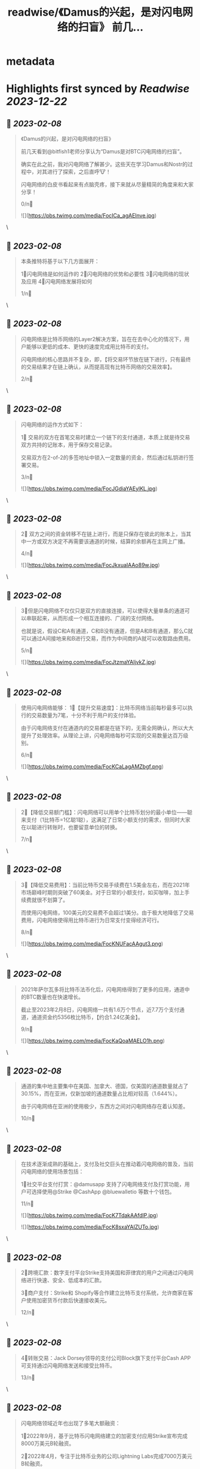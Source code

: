 :PROPERTIES:
:title: readwise/《Damus的兴起，是对闪电网络的扫盲》 前几...
:END:


* metadata
:PROPERTIES:
:author: [[EvieEvieXia on Twitter]]
:full-title: "《Damus的兴起，是对闪电网络的扫盲》 前几..."
:category: [[tweets]]
:url: https://twitter.com/EvieEvieXia/status/1623289236324745217
:image-url: https://pbs.twimg.com/profile_images/1635106361125249025/PKJIQuZy.jpg
:END:

* Highlights first synced by [[Readwise]] [[2023-12-22]]
** 📌 [[2023-02-08]]
#+BEGIN_QUOTE
《Damus的兴起，是对闪电网络的扫盲》

前几天看到@bitfish1老师分享认为“Damus是对BTC闪电网络的扫盲”。

确实在此之前，我对闪电网络了解甚少。这些天在学习Damus和Nostr的过程中，对其进行了探索，之后直呼🐮！

闪电网络的白皮书看起来有点脑壳疼，接下来就从尽量精简的角度来和大家分享！

0/n🧵 

![](https://pbs.twimg.com/media/FocICa_agAElnve.jpg) 
#+END_QUOTE\
** 📌 [[2023-02-08]]
#+BEGIN_QUOTE
本条推特将基于以下几方面展开：

1⃣️闪电网络是如何运作的
2⃣️闪电网络的优势和必要性
3⃣️闪电网络的现状及应用
4⃣️闪电网络发展将如何

1/n🧵 
#+END_QUOTE\
** 📌 [[2023-02-08]]
#+BEGIN_QUOTE
闪电网络是比特币网络的Layer2解决方案，旨在在去中心化的情况下，用户能够以更低的成本、更快的速度完成用比特币的支付。

闪电网络的核心思路并不复杂，即，【将交易环节放在链下进行，只有最终的交易结果才在链上确认，从而提高现有比特币网络的交易效率】。

2/n🧵 
#+END_QUOTE\
** 📌 [[2023-02-08]]
#+BEGIN_QUOTE
闪电网络的运作方式如下：

1⃣ 交易的双方在首笔交易时建立一个链下的支付通道，本质上就是待交易双方共持的记账本，用于保存交易记录。

交易双方在2-of-2的多签地址中锁入一定数量的资金，然后通过私钥进行签署交易。

3/n🧵 

![](https://pbs.twimg.com/media/FocJGdiaYAEylKL.jpg) 
#+END_QUOTE\
** 📌 [[2023-02-08]]
#+BEGIN_QUOTE
2⃣ 双方之间的资金转移不在链上进行，而是只保存在彼此的账本上，当其中一方或双方决定不再需要该通道的时候，结算的余额再在主网上广播。

4/n🧵 

![](https://pbs.twimg.com/media/FocJkxuaIAAo89w.jpg) 
#+END_QUOTE\
** 📌 [[2023-02-08]]
#+BEGIN_QUOTE
3⃣️但是闪电网络不仅仅只是双方的直接连接，可以使得大量单条的通道可以串联起来，从而形成一个相互连接的、广阔的支付网络。

也就是说，假设C和A有通道，C和B没有通道，但是A和B有通道，那么C就可以通过A间接地来和B进行交易，而作为中间商的A就可以收取路由费用。

5/n🧵 

![](https://pbs.twimg.com/media/FocJtzmaYAIjvkZ.jpg) 
#+END_QUOTE\
** 📌 [[2023-02-08]]
#+BEGIN_QUOTE
使用闪电网络能够：
1⃣️【提升交易速度】：比特币网络当前每秒最多可以执行的交易数量为7笔，十分不利于用户的支付体验。

由于闪电网络支付在通道内的交易都是在链下的，无需全网确认，所以大大提升了处理效率。从理论上讲，闪电网络每秒可实现的交易数量达百万级别。

6/n🧵 

![](https://pbs.twimg.com/media/FocKCaLagAMZbgf.png) 
#+END_QUOTE\
** 📌 [[2023-02-08]]
#+BEGIN_QUOTE
2⃣️【降低交易额门槛】：闪电网络可以用单个比特币划分的最小单位——聪来支付（1比特币=1亿聪1聪），这满足了日常小额支付的需求，但同时大家在以聪进行转账时，也要留意单位的转换。

7/n🧵 
#+END_QUOTE\
** 📌 [[2023-02-08]]
#+BEGIN_QUOTE
3⃣️【降低交易费用】：当前比特币交易手续费在1.5美金左右，而在2021年市场巅峰时期则突破了60美金。对于日常的小额支付，如买咖啡，加上手续费就很不划算了。

而使用闪电网络，100美元的交易费不会超过1美分。由于极大地降低了交易费用，闪电网络使得用比特币进行为日常支付变得经济可行。

8/n🧵 

![](https://pbs.twimg.com/media/FocKNUFacAAgut3.png) 
#+END_QUOTE\
** 📌 [[2023-02-08]]
#+BEGIN_QUOTE
2021年萨尔瓦多将比特币法币化后，闪电网络得到了更多的应用，通道中的BTC数量也在快速增长。

截止至2023年2月8日，闪电网络一共有1.6万个节点，近7.7万个支付通道，通道资金约5356枚比特币，【约合1.24亿美金】。

9/n🧵 

![](https://pbs.twimg.com/media/FocKaQoaMAELO1h.png) 
#+END_QUOTE\
** 📌 [[2023-02-08]]
#+BEGIN_QUOTE
通道的集中地主要集中在美国、加拿大、德国，仅美国的通道数量就占了30.15%，而在亚洲，仅新加坡的通道数量占比相对较高（1.644%）。

由于闪电网络在亚洲的使用极少，东西方之间对闪电网络存在着认知差。

10/n🧵 
#+END_QUOTE\
** 📌 [[2023-02-08]]
#+BEGIN_QUOTE
在技术逐渐成熟的基础上，支付及社交巨头在推动着闪电网络的普及，当前闪电网络的使用场景包括：

1⃣️社交平台支付打赏：@damusapp 支持了闪电网络支付及打赏功能，用户可选择使用@Strike  @CashApp  @bluewalletio 等数十个钱包。

11/n🧵 

![](https://pbs.twimg.com/media/FocK7TdakAAfdlP.jpg) 

![](https://pbs.twimg.com/media/FocK8sxaYAIZUTo.jpg) 
#+END_QUOTE\
** 📌 [[2023-02-08]]
#+BEGIN_QUOTE
2⃣️跨境汇款：数字支付平台Strike支持美国和菲律宾的用户之间通过闪电网络进行快速、安全、低成本的汇款。

3⃣️商户支付：Strike和 Shopify等合作建立比特币支付系统，允许商家在客户使用加密货币付款后快速接收美元。

12/n🧵 
#+END_QUOTE\
** 📌 [[2023-02-08]]
#+BEGIN_QUOTE
4⃣️转账交易：Jack Dorsey领导的支付公司Block旗下支付平台Cash APP可支持通过闪电网络发送和接受比特币。

13/n🧵 
#+END_QUOTE\
** 📌 [[2023-02-08]]
#+BEGIN_QUOTE
闪电网络领域近年也出现了多笔大额融资：

1⃣️2022年9月，基于比特币闪电网络建立的加密支付应用Strike宣布完成8000万美元B轮融资。

2⃣️2022年4月，专注于比特币业务的公司Lightning Labs完成7000万美元B轮融资。

3⃣️2022年5月，闪电网络公司Lightspark完成融资，由a16z和Paradigm领投。

14/n🧵 
#+END_QUOTE\
** 📌 [[2023-02-08]]
#+BEGIN_QUOTE
中本聪在Bitcoin 1.0中就包含了支付通道的代码草稿。之后的几年里，极客们一直推动着闪电网络向前，力求实现比特币的初心——搭建一种完全通过点对点技术实现的电子现金系统，即便这是一条难而远的道路。

（btw，看闪电网络历史邮件及演讲时，真的有被早期极客精神触动到！

15/n🧵 

![](https://pbs.twimg.com/media/FocOD33aUAAHEI4.png) 
#+END_QUOTE\
** 📌 [[2023-02-08]]
#+BEGIN_QUOTE
闪电网络为比特币用于日常支付开辟了新的路径。自2018年正式落地，闪电网络仍处于早期阶段，但2021年来，其发展迅速，逐渐在用户群体间形成共识，并扩展了真实有效的用例。

16/n🧵 
#+END_QUOTE\
** 📌 [[2023-02-08]]
#+BEGIN_QUOTE
Damus作为去中心化社交应用，支持用户进行闪电网络支付和打赏，通过这种方式或将有效地培养用户使用比特币进行小额支付的习惯。

另外，Strike、Lightning Labs等也在持续推进闪电网络的普及。

或许终将有一天，闪电网络之于比特币，如同Visa之于货币，让比特币的初心得以实现。

17/n🧵 
#+END_QUOTE\
** 📌 [[2023-02-08]]
#+BEGIN_QUOTE
终于对「闪电网络」进行了总结，更详细的内容大家可以点开链接看PDF！参考文章及图片来源也都放在里面啦。

https://t.co/MmyX6d9obA

大家的点赞/转发就是对eeevie最大的鼓励！
若有疏漏，欢迎交流指正！🫡

最后感谢 @FinanceYF5 创建的crypto最全数据库的内容支持！以及@bc1Bill 的启发！ 

![](https://pbs.twimg.com/media/FocUduwacAIJRIb.jpg) 
#+END_QUOTE\